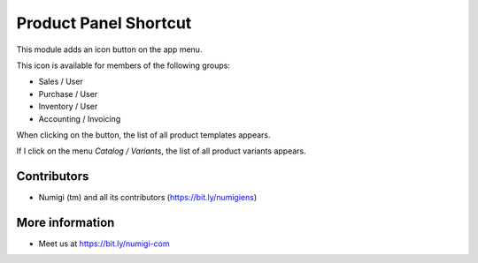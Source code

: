Product Panel Shortcut
======================
This module adds an icon button on the app menu.

.. image:: static/description/app_menu.png

This icon is available for members of the following groups:

* Sales / User
* Purchase / User
* Inventory / User
* Accounting / Invoicing

When clicking on the button, the list of all product templates appears.

.. image:: static/description/product_list.png

If I click on the menu `Catalog / Variants`, the list of all product variants appears.

.. image:: static/description/product_variant_list.png

Contributors
------------
* Numigi (tm) and all its contributors (https://bit.ly/numigiens)

More information
----------------
* Meet us at https://bit.ly/numigi-com
